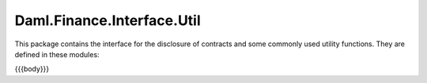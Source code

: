 .. Copyright (c) 2023 Digital Asset (Switzerland) GmbH and/or its affiliates. All rights reserved.
.. SPDX-License-Identifier: Apache-2.0

.. _reference-daml-finance-interface-util:

Daml.Finance.Interface.Util
===========================


.. TODO include locking interface after back-porting

This package contains the interface for the disclosure of contracts and some commonly used
utility functions. They are defined in these modules:

{{{body}}}
